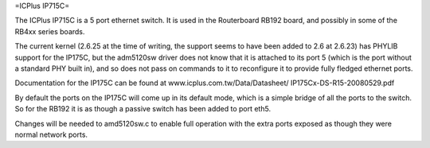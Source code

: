 =ICPlus IP715C=

The ICPlus IP715C is a 5 port ethernet switch.  It is used in the Routerboard RB192 board, and possibly in some of the RB4xx series boards.

The current kernel (2.6.25 at the time of writing, the support seems to have been added to 2.6 at 2.6.23) has PHYLIB support for the IP175C, but the adm5120sw driver does not know that it is attached to its port 5 (which is the port without a standard PHY built in), and so does not pass on commands to it to reconfigure it to provide fully fledged ethernet ports.

Documentation for the IP175C can be found at www.icplus.com.tw/Data/Datasheet/ IP175Cx-DS-R15-20080529.pdf

By default the ports on the IP175C will come up in its default mode, which is a simple bridge of all the ports to the switch.  So for the RB192 it is as though a passive switch has been added to port eth5.

Changes will be needed to amd5120sw.c to enable full operation with the extra ports exposed as though they were normal network ports.
